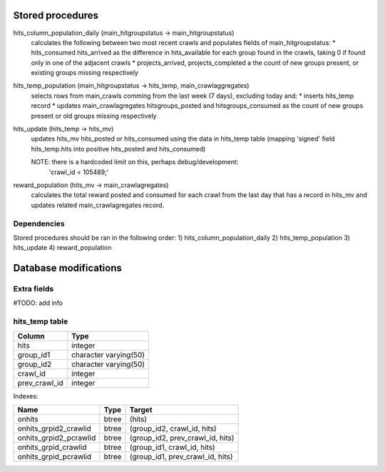 Stored procedures
=================

hits_column_population_daily (main_hitgroupstatus -> main_hitgroupstatus)
    calculates the following between two most recent crawls and populates fields
    of main_hitgroupstatus:
    * hits_consumed hits_arrived as the difference in hits_available for each
    group found in the crawls, taking 0 if found only in one of the adjacent
    crawls
    * projects_arrived, projects_completed a the count of new groups present,
    or existing groups missing respectively

hits_temp_population (main_hitgroupstatus -> hits_temp, main_crawlaggregates)
    selects rows from main_crawls comming from the last week (7 days), excluding
    today and:
    * inserts hits_temp record
    * updates main_crawlagregates hitsgroups_posted and hitsgroups_consumed as
    the count of new groups present or old groups missing respectively

hits_update (hits_temp -> hits_mv)
    updates hits_mv hits_posted or hits_consumed using the data in hits_temp
    table (mapping 'signed' field hits_temp.hits into positive hits_posted and
    hits_consumed)

    NOTE: there is a hardcoded limit on this, perhaps debug/development:
        'crawl_id < 105489;'

reward_population (hits_mv -> main_crawlagregates)
    calculates the total reward posted and consumed for each crawl from the last
    day that has a record in hits_mv and updates related main_crawlagregates
    record.

Dependencies
------------
Stored procedures should be ran in the following order:
1) hits_column_population_daily
2) hits_temp_population
3) hits_update
4) reward_population

Database modifications
======================

Extra fields
------------

#TODO: add info

hits_temp table
---------------

+---------------+-----------------------+
|    Column     |         Type          |
+===============+=======================+
| hits          | integer               |
+---------------+-----------------------+
| group_id1     | character varying(50) |
+---------------+-----------------------+
| group_id2     | character varying(50) |
+---------------+-----------------------+
| crawl_id      | integer               |
+---------------+-----------------------+
| prev_crawl_id | integer               |
+---------------+-----------------------+

Indexes:

+-------------------------+-------+---------------------------------+
| Name                    | Type  | Target                          |
+=========================+=======+=================================+
| onhits                  | btree | (hits)                          |
+-------------------------+-------+---------------------------------+
| onhits_grpid2_crawlid   | btree | (group_id2, crawl_id, hits)     |
+-------------------------+-------+---------------------------------+
| onhits_grpid2_pcrawlid  | btree | (group_id2, prev_crawl_id, hits)|
+-------------------------+-------+---------------------------------+
| onhits_grpid_crawlid    | btree | (group_id1, crawl_id, hits)     |
+-------------------------+-------+---------------------------------+
| onhits_grpid_pcrawlid   | btree | (group_id1, prev_crawl_id, hits)|
+-------------------------+-------+---------------------------------+
